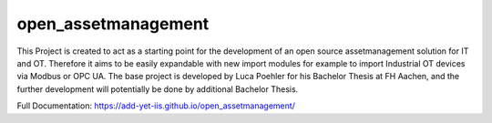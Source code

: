 open_assetmanagement
=======

This Project is created to act as a starting point for the development of
an open source assetmanagement solution for IT and OT.
Therefore it aims to be easily expandable with new import modules for example
to import Industrial OT devices via Modbus or OPC UA.
The base project is developed by Luca Poehler for his Bachelor Thesis at FH Aachen, and the
further development will potentially be done by additional Bachelor Thesis.

Full Documentation: https://add-yet-iis.github.io/open_assetmanagement/
